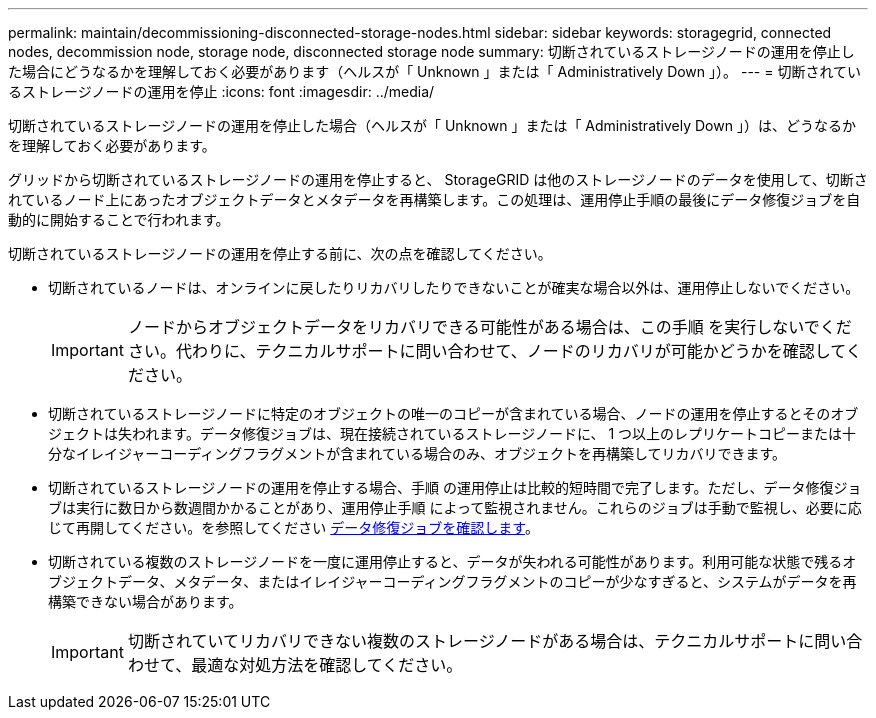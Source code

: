 ---
permalink: maintain/decommissioning-disconnected-storage-nodes.html 
sidebar: sidebar 
keywords: storagegrid, connected nodes, decommission node, storage node, disconnected storage node 
summary: 切断されているストレージノードの運用を停止した場合にどうなるかを理解しておく必要があります（ヘルスが「 Unknown 」または「 Administratively Down 」）。 
---
= 切断されているストレージノードの運用を停止
:icons: font
:imagesdir: ../media/


[role="lead"]
切断されているストレージノードの運用を停止した場合（ヘルスが「 Unknown 」または「 Administratively Down 」）は、どうなるかを理解しておく必要があります。

グリッドから切断されているストレージノードの運用を停止すると、 StorageGRID は他のストレージノードのデータを使用して、切断されているノード上にあったオブジェクトデータとメタデータを再構築します。この処理は、運用停止手順の最後にデータ修復ジョブを自動的に開始することで行われます。

切断されているストレージノードの運用を停止する前に、次の点を確認してください。

* 切断されているノードは、オンラインに戻したりリカバリしたりできないことが確実な場合以外は、運用停止しないでください。
+

IMPORTANT: ノードからオブジェクトデータをリカバリできる可能性がある場合は、この手順 を実行しないでください。代わりに、テクニカルサポートに問い合わせて、ノードのリカバリが可能かどうかを確認してください。

* 切断されているストレージノードに特定のオブジェクトの唯一のコピーが含まれている場合、ノードの運用を停止するとそのオブジェクトは失われます。データ修復ジョブは、現在接続されているストレージノードに、 1 つ以上のレプリケートコピーまたは十分なイレイジャーコーディングフラグメントが含まれている場合のみ、オブジェクトを再構築してリカバリできます。
* 切断されているストレージノードの運用を停止する場合、手順 の運用停止は比較的短時間で完了します。ただし、データ修復ジョブは実行に数日から数週間かかることがあり、運用停止手順 によって監視されません。これらのジョブは手動で監視し、必要に応じて再開してください。を参照してください xref:checking-data-repair-jobs.adoc[データ修復ジョブを確認します]。
* 切断されている複数のストレージノードを一度に運用停止すると、データが失われる可能性があります。利用可能な状態で残るオブジェクトデータ、メタデータ、またはイレイジャーコーディングフラグメントのコピーが少なすぎると、システムがデータを再構築できない場合があります。
+

IMPORTANT: 切断されていてリカバリできない複数のストレージノードがある場合は、テクニカルサポートに問い合わせて、最適な対処方法を確認してください。


